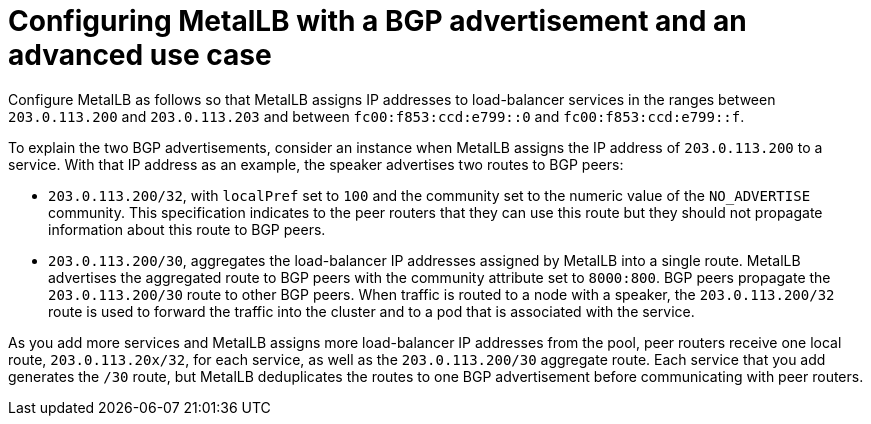 // Module included in the following assemblies:
//
// * networking/metallb/about-advertising-ipaddresspool.adoc

:_content-type: CONCEPT
[id="nw-metallb-configure-BGP-advertisement-advanced-use-case_{context}"]
= Configuring MetalLB with a BGP advertisement and an advanced use case

Configure MetalLB as follows so that MetalLB assigns IP addresses to load-balancer services in the ranges between `203.0.113.200` and `203.0.113.203` and between `fc00:f853:ccd:e799::0` and `fc00:f853:ccd:e799::f`.

To explain the two BGP advertisements, consider an instance when MetalLB assigns the IP address of `203.0.113.200` to a service.
With that IP address as an example, the speaker advertises two routes to BGP peers:

* `203.0.113.200/32`, with `localPref` set to `100` and the community set to the numeric value of the `NO_ADVERTISE` community.
This specification indicates to the peer routers that they can use this route but they should not propagate information about this route to BGP peers.

* `203.0.113.200/30`, aggregates the load-balancer IP addresses assigned by MetalLB into a single route.
MetalLB advertises the aggregated route to BGP peers with the community attribute set to `8000:800`.
BGP peers propagate the `203.0.113.200/30` route to other BGP peers.
When traffic is routed to a node with a speaker, the `203.0.113.200/32` route is used to forward the traffic into the cluster and to a pod that is associated with the service.

As you add more services and MetalLB assigns more load-balancer IP addresses from the pool, peer routers receive one local route, `203.0.113.20x/32`, for each service, as well as the `203.0.113.200/30` aggregate route.
Each service that you add generates the `/30` route, but MetalLB deduplicates the routes to one BGP advertisement before communicating with peer routers.